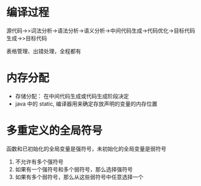 * 编译过程
源代码->>词法分析->语法分析->语义分析->中间代码生成->代码优化->目标代码生成->>目标代码

表格管理、出错处理，全程都有

* 内存分配
+ 存储分配： 在中间代码生成或代码生成阶段决定
+ java 中的 static, 编译器用来确定存放声明的变量的内存位置

* 多重定义的全局符号
函数和已初始化的全局变量是强符号，未初始化的全局变量是弱符号
1. 不允许有多个强符号
2. 如果有一个强符号和多个弱符号，那么选择强符号
3. 如果有多个弱符号，那么从这些弱符号中任意选择一个

